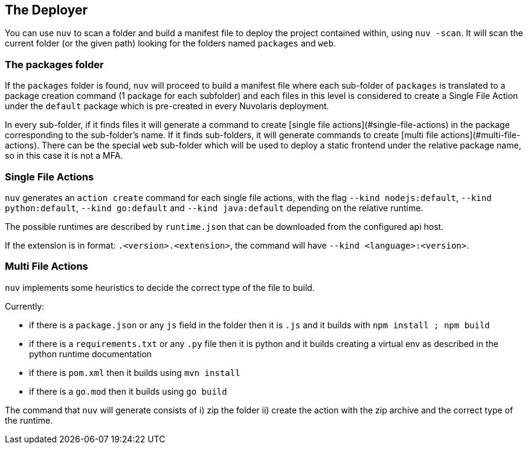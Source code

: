 == The Deployer

You can use `nuv` to scan a folder and build a manifest file to deploy the project contained within, using `nuv -scan`.
It will scan the current folder (or the given path) looking for the folders named `packages` and `web`. 

=== The packages folder

If the `packages` folder is found, `nuv` will proceed to build a manifest file where each sub-folder of `packages` is translated to a package creation command (1 package for each subfolder) and each files in this level is considered
to create a Single File Action under the `default` package which is pre-created in every Nuvolaris deployment.

In every sub-folder, if it finds files it will generate a command to create [single file actions](#single-file-actions)
in the package corresponding to the sub-folder's name. If it finds sub-folders, it will generate commands to create [multi file actions](#multi-file-actions). There can be the special `web` sub-folder which will be used to deploy a static frontend under the relative package name, so in this case it is not a MFA.

=== Single File Actions

`nuv` generates an `action create` command for each single file actions, with the flag `--kind nodejs:default`, `--kind python:default`, `--kind go:default` and `--kind java:default` depending on the relative runtime.

The possible runtimes are described by `runtime.json` that can be downloaded from the configured api host.

If the extension is in format: `.<version>.<extension>`, the command will have `--kind <language>:<version>`.

=== Multi File Actions

`nuv` implements some heuristics to decide the correct type of the file to build.

Currently:

* if there is a `package.json`  or any `js` field in the folder then it is  `.js` and it builds with `npm install ; npm build`
* if there is a `requirements.txt` or any `.py` file then it is python and it builds creating a virtual env as described in the python runtime documentation
* if there is `pom.xml` then it builds using `mvn install`
* if there is a `go.mod` then it builds using `go build`

The command that `nuv` will generate consists of i) zip the folder ii) create the action with the zip archive and the correct type of the runtime.
